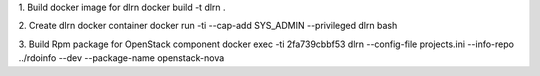 1. Build docker image for dlrn
docker build -t dlrn .

2. Create dlrn docker container
docker run -ti --cap-add SYS_ADMIN  --privileged dlrn bash

3. Build Rpm package for OpenStack component
docker exec -ti 2fa739cbbf53 dlrn --config-file projects.ini --info-repo ../rdoinfo --dev --package-name openstack-nova

